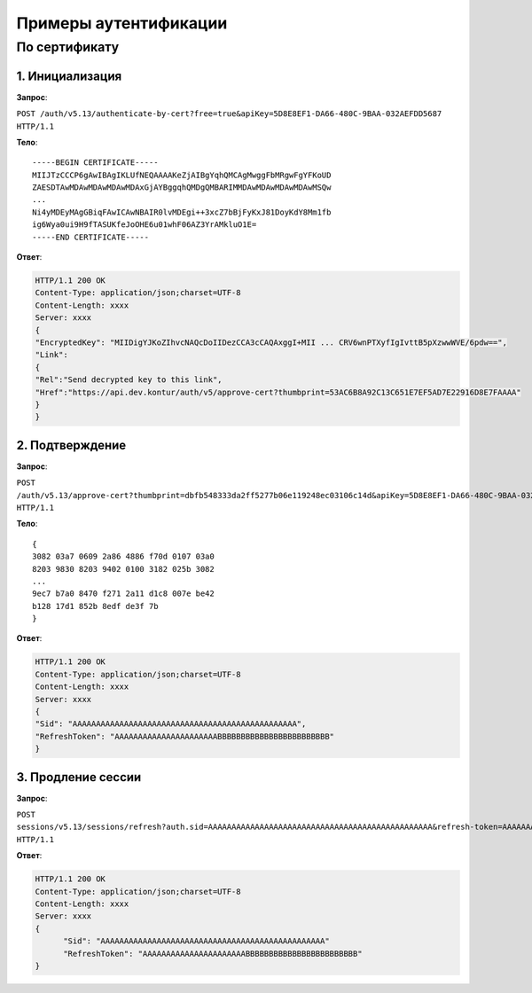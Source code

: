 Примеры аутентификации
======================

По сертификату 
--------------

1. Инициализация
^^^^^^^^^^^^^^^^

**Запрос**: 

``POST /auth/v5.13/authenticate-by-cert?free=true&apiKey=5D8E8EF1-DA66-480C-9BAA-032AEFDD5687 HTTP/1.1``

**Тело**:

::

  -----BEGIN CERTIFICATE-----
  MIIJTzCCCP6gAwIBAgIKLUfNEQAAAAKeZjAIBgYqhQMCAgMwggFbMRgwFgYFKoUD
  ZAESDTAwMDAwMDAwMDAwMDAxGjAYBggqhQMDgQMBARIMMDAwMDAwMDAwMDAwMSQw
  ...
  Ni4yMDEyMAgGBiqFAwICAwNBAIR0lvMDEgi++3xcZ7bBjFyKxJ81DoyKdY8Mm1fb
  ig6Wya0ui9H9fTASUKfeJoOHE6u01whF06AZ3YrAMkluO1E=
  -----END CERTIFICATE-----


**Ответ**:

.. code-block:: http

  HTTP/1.1 200 OK 
  Content-Type: application/json;charset=UTF-8 
  Content-Length: xxxx 
  Server: xxxx 
  {
  "EncryptedKey": "MIIDigYJKoZIhvcNAQcDoIIDezCCA3cCAQAxggI+MII ... CRV6wnPTXyfIgIvttB5pXzwwWVE/6pdw==",
  "Link":
  {
  "Rel":"Send decrypted key to this link",
  "Href":"https://api.dev.kontur/auth/v5/approve-cert?thumbprint=53AC6B8A92C13C651E7EF5AD7E22916D8E7FAAAA"
  }
  }


2. Подтверждение
^^^^^^^^^^^^^^^^

**Запрос**: 

``POST /auth/v5.13/approve-cert?thumbprint=dbfb548333da2ff5277b06e119248ec03106c14d&apiKey=5D8E8EF1-DA66-480C-9BAA-032AEFDD5687 HTTP/1.1``

**Тело**:

::

  {
  3082 03a7 0609 2a86 4886 f70d 0107 03a0
  8203 9830 8203 9402 0100 3182 025b 3082
  ...
  9ec7 b7a0 8470 f271 2a11 d1c8 007e be42
  b128 17d1 852b 8edf de3f 7b
  }

**Ответ**:

.. code-block:: http

  HTTP/1.1 200 OK
  Content-Type: application/json;charset=UTF-8
  Content-Length: xxxx
  Server: xxxx
  {
  "Sid": "AAAAAAAAAAAAAAAAAAAAAAAAAAAAAAAAAAAAAAAAAAAAAAAA",
  "RefreshToken": "AAAAAAAAAAAAAAAAAAAAAABBBBBBBBBBBBBBBBBBBBBBBB"
  }

3. Продление сессии
^^^^^^^^^^^^^^^^^^^

**Запрос**: 

``POST sessions/v5.13/sessions/refresh?auth.sid=AAAAAAAAAAAAAAAAAAAAAAAAAAAAAAAAAAAAAAAAAAAAAAAA&refresh-token=AAAAAAAAAAAAAAAAAAAAAABBBBBBBBBBBBBBBBBBBBBBBB&api-key=CAFEBABE-DEAD-BEEF-AAAA-FEEDDEADFACE HTTP/1.1``

**Ответ**:

.. code-block:: http

  HTTP/1.1 200 OK
  Content-Type: application/json;charset=UTF-8
  Content-Length: xxxx
  Server: xxxx
  {
	"Sid": "AAAAAAAAAAAAAAAAAAAAAAAAAAAAAAAAAAAAAAAAAAAAAAAA"
	"RefreshToken": "AAAAAAAAAAAAAAAAAAAAAABBBBBBBBBBBBBBBBBBBBBBBB"
  }

